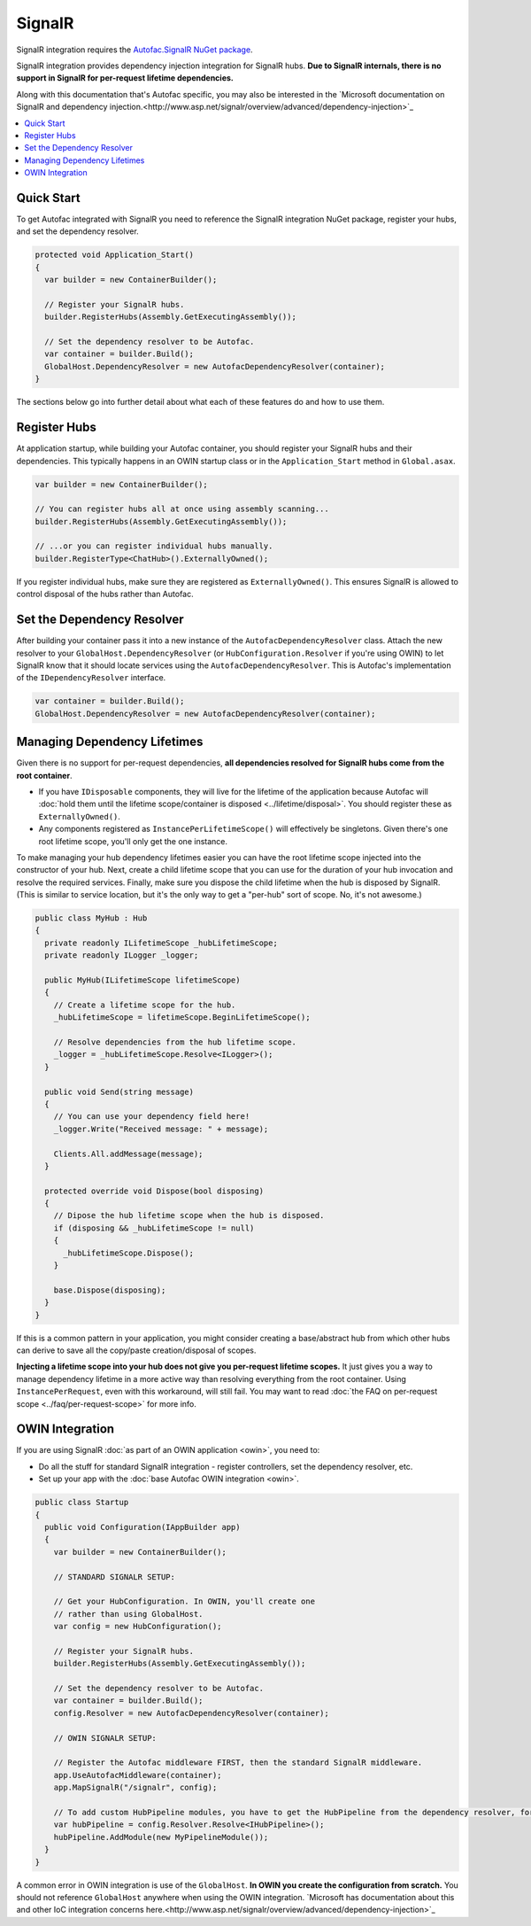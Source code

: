 =======
SignalR
=======

SignalR integration requires the `Autofac.SignalR NuGet package <https://nuget.org/packages/Autofac.SignalR/>`_.

SignalR integration provides dependency injection integration for SignalR hubs. **Due to SignalR internals, there is no support in SignalR for per-request lifetime dependencies.**

Along with this documentation that's Autofac specific, you may also be interested in the `Microsoft documentation on SignalR and dependency injection.<http://www.asp.net/signalr/overview/advanced/dependency-injection>`_

.. contents::
  :local:

Quick Start
===========
To get Autofac integrated with SignalR you need to reference the SignalR integration NuGet package, register your hubs, and set the dependency resolver.

.. sourcecode:: csharp

    protected void Application_Start()
    {
      var builder = new ContainerBuilder();

      // Register your SignalR hubs.
      builder.RegisterHubs(Assembly.GetExecutingAssembly());

      // Set the dependency resolver to be Autofac.
      var container = builder.Build();
      GlobalHost.DependencyResolver = new AutofacDependencyResolver(container);
    }

The sections below go into further detail about what each of these features do and how to use them.

Register Hubs
=============

At application startup, while building your Autofac container, you should register your SignalR hubs and their dependencies. This typically happens in an OWIN startup class or in the ``Application_Start`` method in ``Global.asax``.

.. sourcecode:: csharp

    var builder = new ContainerBuilder();

    // You can register hubs all at once using assembly scanning...
    builder.RegisterHubs(Assembly.GetExecutingAssembly());

    // ...or you can register individual hubs manually.
    builder.RegisterType<ChatHub>().ExternallyOwned();

If you register individual hubs, make sure they are registered as ``ExternallyOwned()``. This ensures SignalR is allowed to control disposal of the hubs rather than Autofac.

Set the Dependency Resolver
===========================

After building your container pass it into a new instance of the ``AutofacDependencyResolver`` class. Attach the new resolver to your ``GlobalHost.DependencyResolver`` (or ``HubConfiguration.Resolver`` if you're using OWIN) to let SignalR know that it should locate services using the ``AutofacDependencyResolver``. This is Autofac's implementation of the ``IDependencyResolver`` interface.

.. sourcecode:: csharp

    var container = builder.Build();
    GlobalHost.DependencyResolver = new AutofacDependencyResolver(container);

Managing Dependency Lifetimes
=============================

Given there is no support for per-request dependencies, **all dependencies resolved for SignalR hubs come from the root container**.

- If you have ``IDisposable`` components, they will live for the lifetime of the application because Autofac will :doc:`hold them until the lifetime scope/container is disposed <../lifetime/disposal>`. You should register these as ``ExternallyOwned()``.
- Any components registered as ``InstancePerLifetimeScope()`` will effectively be singletons. Given there's one root lifetime scope, you'll only get the one instance.

To make managing your hub dependency lifetimes easier you can have the root lifetime scope injected into the constructor of your hub. Next, create a child lifetime scope that you can use for the duration of your hub invocation and resolve the required services. Finally, make sure you dispose the child lifetime when the hub is disposed by SignalR. (This is similar to service location, but it's the only way to get a "per-hub" sort of scope. No, it's not awesome.)

.. sourcecode:: csharp

    public class MyHub : Hub
    {
      private readonly ILifetimeScope _hubLifetimeScope;
      private readonly ILogger _logger;

      public MyHub(ILifetimeScope lifetimeScope)
      {
        // Create a lifetime scope for the hub.
        _hubLifetimeScope = lifetimeScope.BeginLifetimeScope();

        // Resolve dependencies from the hub lifetime scope.
        _logger = _hubLifetimeScope.Resolve<ILogger>();
      }

      public void Send(string message)
      {
        // You can use your dependency field here!
        _logger.Write("Received message: " + message);

        Clients.All.addMessage(message);
      }

      protected override void Dispose(bool disposing)
      {
        // Dipose the hub lifetime scope when the hub is disposed.
        if (disposing && _hubLifetimeScope != null)
        {
          _hubLifetimeScope.Dispose();
        }

        base.Dispose(disposing);
      }
    }

If this is a common pattern in your application, you might consider creating a base/abstract hub from which other hubs can derive to save all the copy/paste creation/disposal of scopes.

**Injecting a lifetime scope into your hub does not give you per-request lifetime scopes.** It just gives you a way to manage dependency lifetime in a more active way than resolving everything from the root container. Using ``InstancePerRequest``, even with this workaround, will still fail. You may want to read :doc:`the FAQ on per-request scope <../faq/per-request-scope>` for more info.


OWIN Integration
================

If you are using SignalR :doc:`as part of an OWIN application <owin>`, you need to:

* Do all the stuff for standard SignalR integration - register controllers, set the dependency resolver, etc.
* Set up your app with the :doc:`base Autofac OWIN integration <owin>`.

.. sourcecode:: csharp

    public class Startup
    {
      public void Configuration(IAppBuilder app)
      {
        var builder = new ContainerBuilder();

        // STANDARD SIGNALR SETUP:

        // Get your HubConfiguration. In OWIN, you'll create one
        // rather than using GlobalHost.
        var config = new HubConfiguration();

        // Register your SignalR hubs.
        builder.RegisterHubs(Assembly.GetExecutingAssembly());

        // Set the dependency resolver to be Autofac.
        var container = builder.Build();
        config.Resolver = new AutofacDependencyResolver(container);

        // OWIN SIGNALR SETUP:

        // Register the Autofac middleware FIRST, then the standard SignalR middleware.
        app.UseAutofacMiddleware(container);
        app.MapSignalR("/signalr", config);
        
        // To add custom HubPipeline modules, you have to get the HubPipeline from the dependency resolver, for example:
        var hubPipeline = config.Resolver.Resolve<IHubPipeline>();
        hubPipeline.AddModule(new MyPipelineModule());
      }
    }

A common error in OWIN integration is use of the ``GlobalHost``. **In OWIN you create the configuration from scratch.** You should not reference ``GlobalHost`` anywhere when using the OWIN integration. `Microsoft has documentation about this and other IoC integration concerns here.<http://www.asp.net/signalr/overview/advanced/dependency-injection>`_

